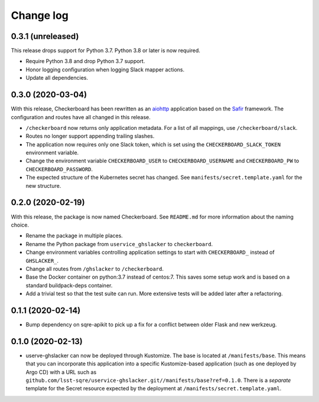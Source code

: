 ##########
Change log
##########

0.3.1 (unreleased)
==================

This release drops support for Python 3.7.
Python 3.8 or later is now required.

- Require Python 3.8 and drop Python 3.7 support.
- Honor logging configuration when logging Slack mapper actions.
- Update all dependencies.

0.3.0 (2020-03-04)
==================

With this release, Checkerboard has been rewritten as an `aiohttp <https://docs.aiohttp.org/en/stable/>`__ application based on the `Safir <https://safir.lsst.io>`__ framework.
The configuration and routes have all changed in this release.

- ``/checkerboard`` now returns only application metadata.
  For a list of all mappings, use ``/checkerboard/slack``.
- Routes no longer support appending trailing slashes.
- The application now requires only one Slack token, which is set using the ``CHECKERBOARD_SLACK_TOKEN`` environment variable.
- Change the environment variable ``CHECKERBOARD_USER`` to ``CHECKERBOARD_USERNAME`` and ``CHECKERBOARD_PW`` to ``CHECKERBOARD_PASSWORD``.
- The expected structure of the Kubernetes secret has changed.
  See ``manifests/secret.template.yaml`` for the new structure.

0.2.0 (2020-02-19)
==================

With this release, the package is now named Checkerboard.
See ``README.md`` for more information about the naming choice.

- Rename the package in multiple places.
- Rename the Python package from ``uservice_ghslacker`` to ``checkerboard``.
- Change environment variables controlling application settings to start with ``CHECKERBOARD_`` instead of ``GHSLACKER_``.
- Change all routes from ``/ghslacker`` to ``/checkerboard``.
- Base the Docker container on python:3.7 instead of centos:7.
  This saves some setup work and is based on a standard buildpack-deps container.
- Add a trivial test so that the test suite can run.
  More extensive tests will be added later after a refactoring.

0.1.1 (2020-02-14)
==================

- Bump dependency on sqre-apikit to pick up a fix for a conflict between older Flask and new werkzeug.

0.1.0 (2020-02-13)
==================

- userve-ghslacker can now be deployed through Kustomize.
  The base is located at ``/manifests/base``.
  This means that you can incorporate this application into a specific Kustomize-based application (such as one deployed by Argo CD) with a URL such as ``github.com/lsst-sqre/uservice-ghslacker.git//manifests/base?ref=0.1.0``.
  There is a *separate* template for the Secret resource expected by the deployment at ``/manifests/secret.template.yaml``.
